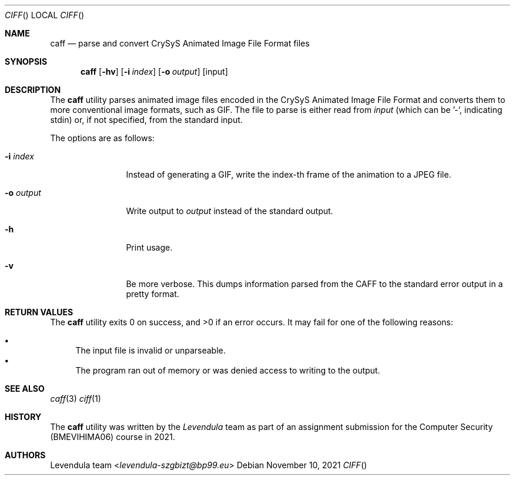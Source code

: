 .\" Copyright (c) 2021, Levendula <levendula-szgbizt@bp99.eu>
.\" Author: Levendula team
.\"
.\" Permission to use, copy, modify, and/or distribute this software for any
.\" purpose with or without fee is hereby granted, provided that the above
.\" copyright notice and this permission notice appear in all copies.
.\"
.\" THE SOFTWARE IS PROVIDED "AS IS" AND THE AUTHOR DISCLAIMS ALL WARRANTIES
.\" WITH REGARD TO THIS SOFTWARE INCLUDING ALL IMPLIED WARRANTIES OF
.\" MERCHANTABILITY AND FITNESS. IN NO EVENT SHALL THE AUTHOR BE LIABLE FOR
.\" ANY SPECIAL, DIRECT, INDIRECT, OR CONSEQUENTIAL DAMAGES OR ANY DAMAGES
.\" WHATSOEVER RESULTING FROM LOSS OF USE, DATA OR PROFITS, WHETHER IN AN
.\" ACTION OF CONTRACT, NEGLIGENCE OR OTHER TORTIOUS ACTION, ARISING OUT OF
.\" OR IN CONNECTION WITH THE USE OR PERFORMANCE OF THIS SOFTWARE.
.Dd November 10, 2021
.Dt CIFF
.Os
.Sh NAME
.Nm caff
.Nd parse and convert CrySyS Animated Image File Format files
.Sh SYNOPSIS
.Nm caff
.Op Fl hv
.Op Fl i Ar index
.Op Fl o Ar output
.Op input
.Sh DESCRIPTION
The
.Nm
utility parses animated image files encoded in the CrySyS Animated Image
File Format and converts them to more conventional image formats, such
as GIF. The file to parse is either read from
.Ar input
(which can be '-', indicating stdin) or, if not specified, from the
standard input.
.Pp
The options are as follows:
.Bl -tag -width tenletters
.It Fl i Ar index
Instead of generating a GIF, write the index-th frame of the animation
to a JPEG file.
.It Fl o Ar output
Write output to
.Ar output
instead of the standard output.
.It Fl h
Print usage.
.It Fl v
Be more verbose. This dumps information parsed from the CAFF to the
standard error output in a pretty format.
.Sh RETURN VALUES
.Ex -std caff
It may fail for one of the following reasons:
.Pp
.Bl -bullet -compact
.It
The input file is invalid or unparseable.
.It
The program ran out of memory or was denied access to writing to the
output.
.El
.Sh SEE ALSO
.Xr caff 3
.Xr ciff 1
.Sh HISTORY
The
.Nm
utility was written by the
.Em Levendula
team as part of an assignment submission for the Computer Security
(BMEVIHIMA06) course in 2021.
.Sh AUTHORS
.An Levendula team Aq Mt levendula-szgbizt@bp99.eu
